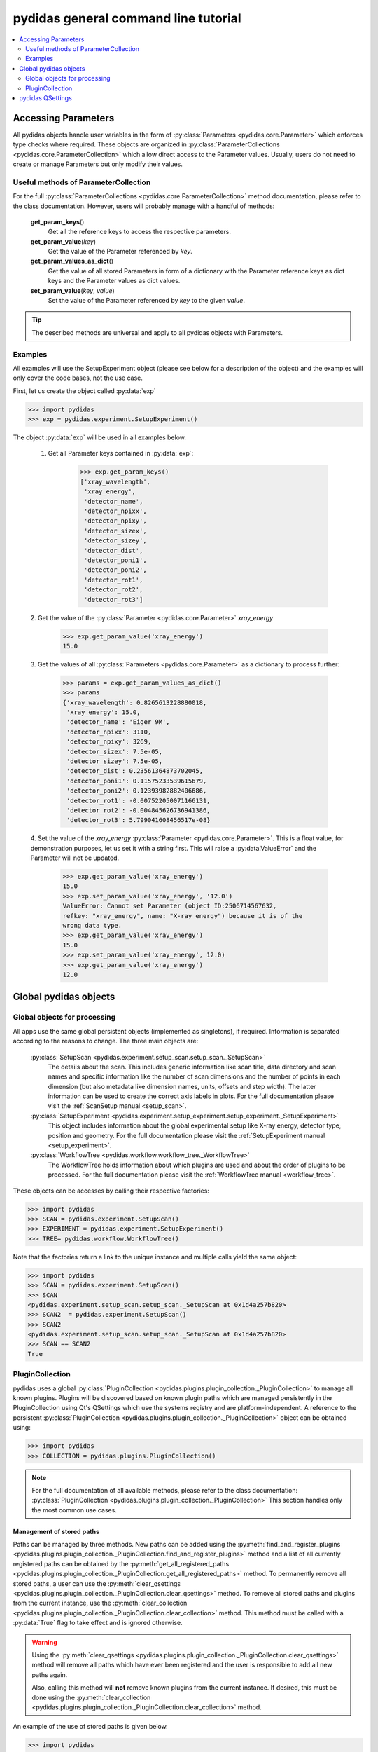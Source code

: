 .. |plugin_collection| replace:: DirectorySpyApp

pydidas general command line tutorial
=====================================

.. contents::
    :depth: 2
    :local:
    :backlinks: none

.. _accessing_parameters:

Accessing Parameters
--------------------

All pydidas objects handle user variables in the form of 
:py:class:`Parameters <pydidas.core.Parameter>` which enforces type checks where
required. These objects are organized in 
:py:class:`ParameterCollections <pydidas.core.ParameterCollection>` which allow
direct access to the Parameter values. Usually, users do not need to create or 
manage Parameters but only modify their values.

Useful methods of ParameterCollection
^^^^^^^^^^^^^^^^^^^^^^^^^^^^^^^^^^^^^

For the full :py:class:`ParameterCollections <pydidas.core.ParameterCollection>`
method documentation, please refer to the class documentation. However, users 
will probably manage with a handful of methods:

    **get_param_keys**\ ()
        Get all the reference keys to access the respective parameters.
    **get_param_value**\ (*key*)
        Get the value of the Parameter referenced by *key*.
    **get_param_values_as_dict**\ ()
        Get the value of all stored Parameters in form of a dictionary with the 
        Parameter reference keys as dict keys and the Parameter values as dict 
        values.
    **set_param_value**\ (*key*, *value*)
        Set the value of the Parameter referenced by *key* to the given *value*.

.. tip:: 
    The described methods are universal and apply to all pydidas objects with 
    Parameters.

Examples
^^^^^^^^

All examples will use the SetupExperiment object (please see below for a 
description of the object) and the examples will only cover the code bases, not 
the use case. 

First, let us create the object called :py:data:`exp`

.. code-block::

    >>> import pydidas
    >>> exp = pydidas.experiment.SetupExperiment()

The object :py:data:`exp` will be used in all examples below.

    1. Get all Parameter keys contained in :py:data:`exp`:

        .. code-block::

            >>> exp.get_param_keys()
            ['xray_wavelength',
             'xray_energy',
             'detector_name',
             'detector_npixx',
             'detector_npixy',
             'detector_sizex',
             'detector_sizey',
             'detector_dist',
             'detector_poni1',
             'detector_poni2',
             'detector_rot1',
             'detector_rot2',
             'detector_rot3']

    2. Get the value of the :py:class:`Parameter <pydidas.core.Parameter>` 
    *xray_energy* 

        .. code-block::
        
            >>> exp.get_param_value('xray_energy')
            15.0
            
    3. Get the values of all :py:class:`Parameters <pydidas.core.Parameter>` as 
    a dictionary to process further:

        .. code-block::
        
            >>> params = exp.get_param_values_as_dict()
            >>> params
            {'xray_wavelength': 0.8265613228880018,
             'xray_energy': 15.0,
             'detector_name': 'Eiger 9M',
             'detector_npixx': 3110,
             'detector_npixy': 3269,
             'detector_sizex': 7.5e-05,
             'detector_sizey': 7.5e-05,
             'detector_dist': 0.23561364873702045,
             'detector_poni1': 0.11575233539615679,
             'detector_poni2': 0.12393982882406686,
             'detector_rot1': -0.007522050071166131,
             'detector_rot2': -0.004845626736941386,
             'detector_rot3': 5.799041608456517e-08}
            
    4. Set the value of the *xray_energy* 
    :py:class:`Parameter <pydidas.core.Parameter>`. This is a float value, 
    for demonstration purposes, let us set it with a string first. This will 
    raise a :py:data:ValueError` and the Parameter will not be updated.

        .. code-block::

            >>> exp.get_param_value('xray_energy')
            15.0        
            >>> exp.set_param_value('xray_energy', '12.0')
            ValueError: Cannot set Parameter (object ID:2506714567632, 
            refkey: "xray_energy", name: "X-ray energy") because it is of the 
            wrong data type.
            >>> exp.get_param_value('xray_energy')
            15.0        
            >>> exp.set_param_value('xray_energy', 12.0)
            >>> exp.get_param_value('xray_energy')
            12.0        


Global pydidas objects
----------------------

Global objects for processing
^^^^^^^^^^^^^^^^^^^^^^^^^^^^^

All apps use the same global persistent objects (implemented as singletons), if
required. Information is separated according to the reasons to change. The three
main objects are:

    :py:class:`SetupScan <pydidas.experiment.setup_scan.setup_scan._SetupScan>`
        The details about the scan. This includes generic information like scan
        title, data directory and scan names and specific information like the
        number of scan dimensions and the number of points in each dimension 
        (but also metadata like dimension names, units, offsets and step width). 
        The latter information can be used to create the correct axis labels in 
        plots. For the full documentation please visit the 
        :ref:`ScanSetup manual <setup_scan>`.
    :py:class:`SetupExperiment <pydidas.experiment.setup_experiment.setup_experiment._SetupExperiment>`
        This object includes information about the global experimental setup 
        like X-ray energy, detector type, position and geometry. For the full 
        documentation please visit the 
        :ref:`SetupExperiment manual <setup_experiment>`.
    :py:class:`WorkflowTree <pydidas.workflow.workflow_tree._WorkflowTree>`
        The WorkflowTree holds information about which plugins are used and 
        about the order of plugins to be processed. For the full documentation 
        please visit the :ref:`WorkflowTree manual <workflow_tree>`.

These objects can be accesses by calling their respective factories:

.. code-block::

    >>> import pydidas
    >>> SCAN = pydidas.experiment.SetupScan()
    >>> EXPERIMENT = pydidas.experiment.SetupExperiment()
    >>> TREE= pydidas.workflow.WorkflowTree()

Note that the factories return a link to the unique instance and multiple calls 
yield the same object:

.. code-block::

    >>> import pydidas
    >>> SCAN = pydidas.experiment.SetupScan()
    >>> SCAN
    <pydidas.experiment.setup_scan.setup_scan._SetupScan at 0x1d4a257b820>
    >>> SCAN2  = pydidas.experiment.SetupScan()
    >>> SCAN2
    <pydidas.experiment.setup_scan.setup_scan._SetupScan at 0x1d4a257b820>
    >>> SCAN == SCAN2
    True
    
.. _global_plugincollection:

PluginCollection
^^^^^^^^^^^^^^^^

pydidas uses a global 
:py:class:`PluginCollection <pydidas.plugins.plugin_collection._PluginCollection>` 
to manage all known plugins. Plugins will be discovered based on known plugin 
paths which are managed persistently in the PluginCollection using Qt's 
QSettings which use the systems registry and are platform-independent. A 
reference to the persistent :py:class:`PluginCollection 
<pydidas.plugins.plugin_collection._PluginCollection>` object can be obtained 
using:

.. code-block::

    >>> import pydidas
    >>> COLLECTION = pydidas.plugins.PluginCollection()

.. note::
    For the full documentation of all available methods, please refer to the 
    class documentation:
    :py:class:`PluginCollection <pydidas.plugins.plugin_collection._PluginCollection>` 
    This section handles only the most common use cases.

Management of stored paths
""""""""""""""""""""""""""

Paths can be managed by three methods. New paths can be added using the 
:py:meth:`find_and_register_plugins 
<pydidas.plugins.plugin_collection._PluginCollection.find_and_register_plugins>` 
method and a list of all currently registered paths can be obtained by the 
:py:meth:`get_all_registered_paths 
<pydidas.plugins.plugin_collection._PluginCollection.get_all_registered_paths>` 
method. To permanently remove all stored paths, a user can use the 
:py:meth:`clear_qsettings 
<pydidas.plugins.plugin_collection._PluginCollection.clear_qsettings>` 
method. To remove all stored paths and plugins from the current instance, use
the 
:py:meth:`clear_collection 
<pydidas.plugins.plugin_collection._PluginCollection.clear_collection>` method. 
This method must be called with a :py:data:`True` flag to take effect and is 
ignored otherwise.

.. Warning::
    Using the :py:meth:`clear_qsettings 
    <pydidas.plugins.plugin_collection._PluginCollection.clear_qsettings>` 
    method will remove all paths which have ever been registered and the user is 
    responsible to add all new paths again.
    
    Also, calling this method will **not** remove known plugins from the current
    instance. If desired, this must be done using the :py:meth:`clear_collection 
    <pydidas.plugins.plugin_collection._PluginCollection.clear_collection>` 
    method.

An example of the use of stored paths is given below.

.. code-block::

    >>> import pydidas
    >>> COLLECTION = pydidas.plugins.PluginCollection()
    >>> COLLECTION.get_all_registered_paths()
    ['/home/someuser/path/to/plugins']
    >>> COLLECTION.find_and_register_plugins('/home/someuser/another/path', 
    ...                                      'home/someuser/yet/another/path')
    >>> COLLECTION.get_all_registered_paths()
    ['/home/someuser/path/to/plugins', '/home/someuser/another/path',
     '/home/someuser/yet/another/path']
    
    # Now, if we exit and restart python, all paths will be included in the 
    # new instance:
    >>> exit()
    $ python
    >>> import pydidas
    >>> COLLECTION = pydidas.plugins.PluginCollection()
    >>> COLLECTION.get_all_registered_paths()
    ['/home/someuser/path/to/plugins', '/home/someuser/another/path',
     '/home/someuser/yet/another/path']
    
    # If we use the ``clear_qsettings`` method, the paths will still exist
    # in the current instance, but will be gone once we restart the kernel:
    >>> COLLECTION.clear_qsettings()
    >>> COLLECTION.get_all_registered_paths()
    ['/home/someuser/path/to/plugins', '/home/someuser/another/path',
     '/home/someuser/yet/another/path']
    >>> exit()
    $ python
    >>> import pydidas
    >>> COLLECTION = pydidas.plugins.PluginCollection()
    >>> COLLECTION.get_all_registered_paths()
    []
    >>> COLLECTION.find_and_register_plugins('/home/someuser/path/to/plugins', 
    ...                                      '/home/someuser/another/path', 
    ...                                      '/home/someuser/yet/another/path')
    >>> COLLECTION.get_all_registered_paths()
    ['/home/someuser/path/to/plugins', '/home/someuser/another/path',
     '/home/someuser/yet/another/path']
    
    # Using the ``clear_collection`` method without the confirmation flag 
    # will be ignored:
    >>> COLLECTION.clear_collection()
    'The confirmation flag was not given. The PluginCollection has not been reset.'
    >>> COLLECTION.get_all_registered_paths()
    ['/home/someuser/path/to/plugins', '/home/someuser/another/path',
     '/home/someuser/yet/another/path']
    >>> COLLECTION.clear_collection(True)
    >>> COLLECTION.get_all_registered_paths()
    []

    # Starting a new instance will restore the paths because the qsettings have
    # not been reset:
    >>> exit()
    $ python
    >>> import pydidas
    >>> COLLECTION = pydidas.plugins.PluginCollection()
    >>> COLLECTION.get_all_registered_paths()
    ['/home/someuser/path/to/plugins', '/home/someuser/another/path',
     '/home/someuser/yet/another/path']
    

Plugin references
"""""""""""""""""

Internally, plugins are referenced by their class name and there can only be one
plugin registered with the same class name. This behaviour is deliberate to 
allow overwriting generic plugins with modified private versions. By default, 
plugin references are overridden with a new class if such a class is 
encountered. In addition to the class name, each plugin has a 
:py:data:`plugin_name` attribute which allows to set a more readable reference 
name for the Plugin.

.. tip::
    The loading of Plugins occurs in the order of the stored paths. Therefore,
    a path further down in the list will take precedence over an earlier path. 
    The loading of Plugins can be controlled by organizing the sequence 
    of paths.

.. warning::
    Trying to register a second class with a different class name but the same
    plugin name will fail and raise an exception. Both the class name and the 
    plugin name must be unique and a plugin can only replace a plugin with both
    matching class and plugin names or with a similar class name and a different
    plugin name.

Finding and getting a plugin
""""""""""""""""""""""""""""

Plugins can either be found by their class name using the 
:py:meth:`get_plugin_by_name 
<pydidas.plugins.plugin_collection._PluginCollection.get_plugin_by_name>` 
method or by their plugin name using the 
:py:meth:`get_plugin_by_plugin_name 
<pydidas.plugins.plugin_collection._PluginCollection.get_plugin_by_plugin_name>` 
method. A list of all available plugin class names can be obtained with the 
:py:meth:`get_all_plugin_names 
<pydidas.plugins.plugin_collection._PluginCollection.get_all_plugin_names>` 
method.

.. code-block::
    
    >>> import pydidas
    >>> COLLECTION = pydidas.plugins.PluginCollection()
    >>> COLLECTION.get_all_plugin_names()
    ['Hdf5fileSeriesLoader',
     'FrameLoader',
     'MaskImage',
     'PyFAI2dIntegration',
     'PyFAIazimuthalIntegration',
     'PyFAIradialIntegration',
     'pyFAIintegrationBase',
     'BasePlugin',
     'InputPlugin',
     'OutputPlugin',
     'ProcPlugin']
     
    # Get the plugin class from the collection:
    >>> _plugin = COLLECTION.get_plugin_by_name('PyFAI2dIntegration')
    >>> _plugin
    proc_plugins.pyfai_2d_integration.PyFAI2dIntegration
    
    # Create a new instance:
    >>> _integrate2d = _plugin()
    >>> _integrate2d
    <proc_plugins.pyfai_2d_integration.PyFAI2dIntegration at 0x2132e91a670>
    
    # Get an azimuthal integration plugin by its plugin name and create a 
    # new instance directly (note the additional "()" at the end)
    >>> _azi_int = COLLECTION.get_plugin_by_plugin_name('pyFAI azimuthal Integration')()
    >>> _azi_int
    <proc_plugins.pyfai_azimuthal_integration.PyFAIazimuthalIntegration at 0x2132e9b6ee0>
    
Once the plugins have been created, their Parameters can be modified as 
described in the `Accessing Parameters`_ section. The organization of plugins 
into a WorkflowTree are covered in the section :ref:`WorkflowTree manual 
<workflow_tree>`.

.. _pydidas_qsettings:

pydidas QSettings
-----------------

pydidas uses Qt's QSettings to store persistent information in the system's
registry. The :py:class:`pydidas.core.PydidasQsettings` class can be used to
display and modify global parameters.
The most useful methods for general users are 
:py:meth:`show_all_stored_q_settings 
<pydidas.core.PydidasQsettings.show_all_stored_q_settings>` 
to print the names and values of all stored settings and 
:py:meth:`set_value <pydidas.core.PydidasQsettings.set_value>` to modify a key.

.. code-block::

    >>> import pydidas
    >>> config = pydidas.core.PydidasQsettings()
    >>> config.show_all_stored_q_settings()
    global/mp_n_workers: 4
    global/plot_update_time: 1
    global/shared_buffer_max_n: 20
    global/shared_buffer_size: 100
    >>> config.set_value('global/shared_buffer_size', 50)
    >>> config.show_all_stored_q_settings()
    global/mp_n_workers: 4
    global/plot_update_time: 1
    global/shared_buffer_max_n: 20
    global/shared_buffer_size: 50
    
Note that the full list of global keys is longer and only a subset is presented
here for demonstration purposes.

.. note::

    The Qsettings are persistent (for a specific pydidas version) on the system 
    for every individual user account, i.e. any changes you make will persist 
    if you start a new pydidas instance or process. Likewise, any changes made
    as a different user will not be applied to your settings.
